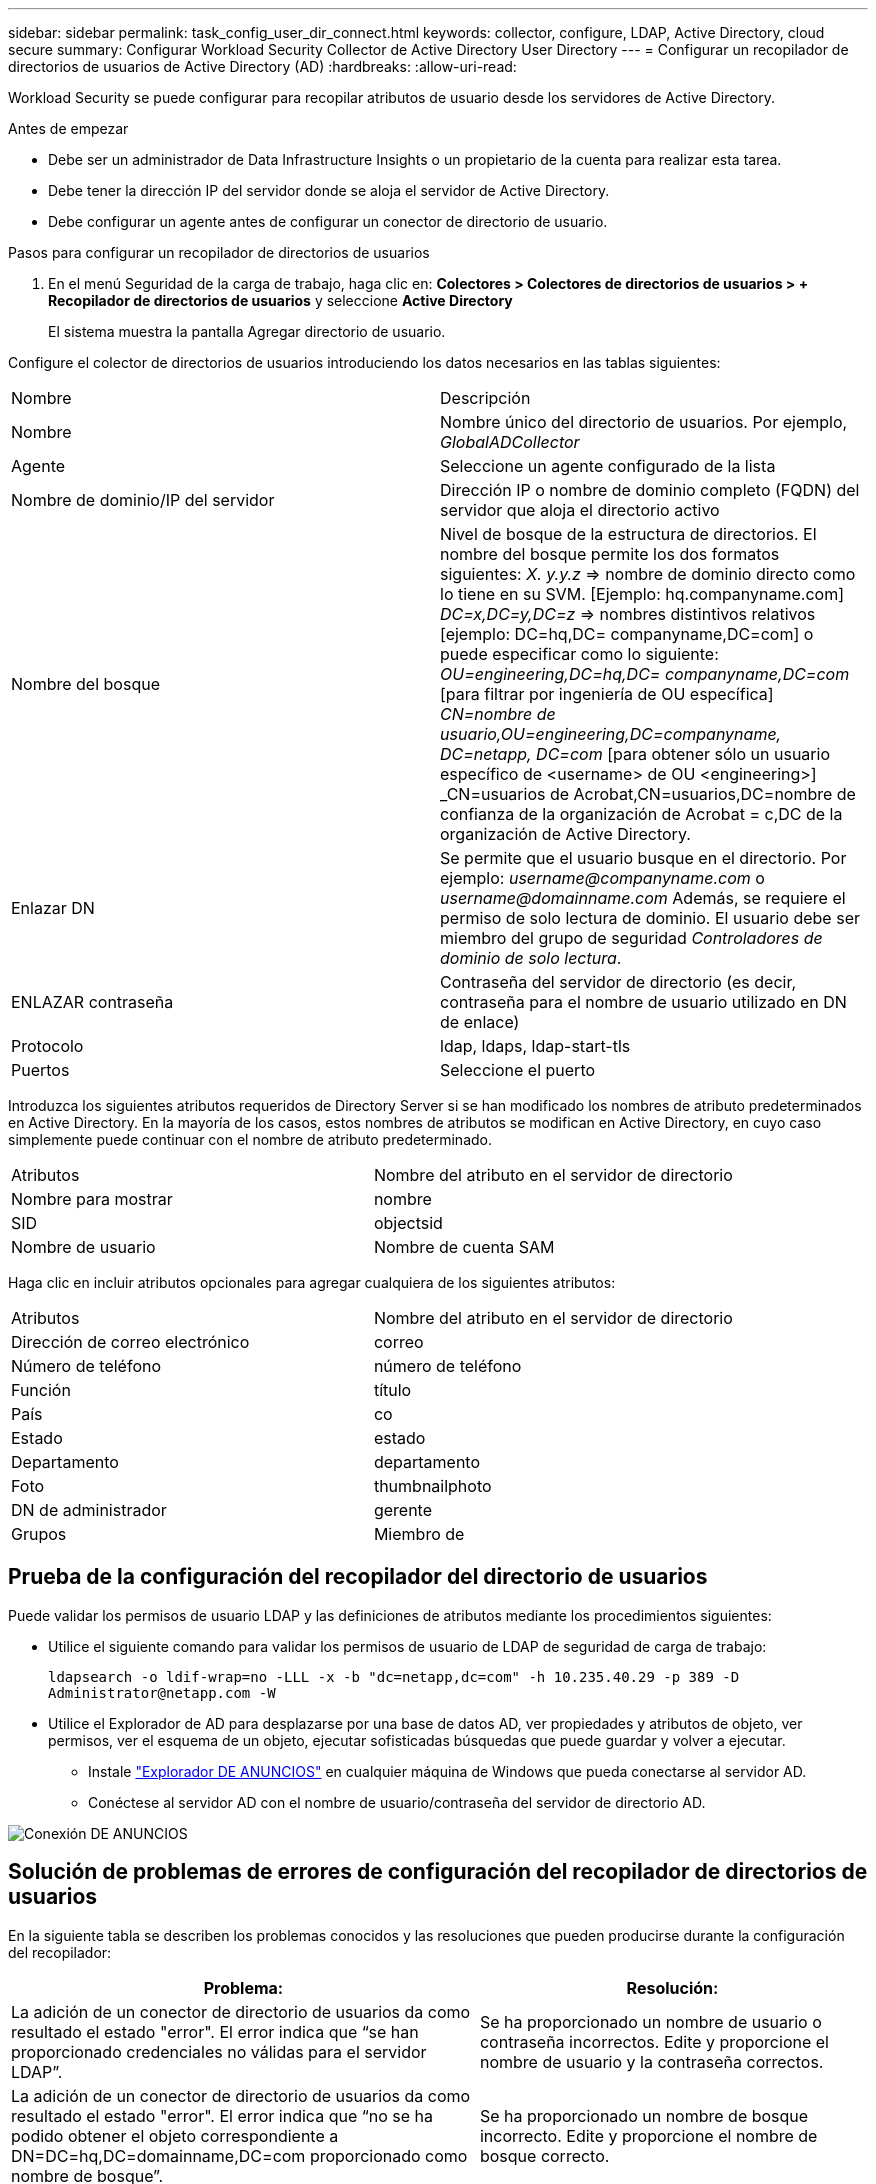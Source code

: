 ---
sidebar: sidebar 
permalink: task_config_user_dir_connect.html 
keywords: collector, configure, LDAP, Active Directory, cloud secure 
summary: Configurar Workload Security Collector de Active Directory User Directory 
---
= Configurar un recopilador de directorios de usuarios de Active Directory (AD)
:hardbreaks:
:allow-uri-read: 


[role="lead"]
Workload Security se puede configurar para recopilar atributos de usuario desde los servidores de Active Directory.

.Antes de empezar
* Debe ser un administrador de Data Infrastructure Insights o un propietario de la cuenta para realizar esta tarea.
* Debe tener la dirección IP del servidor donde se aloja el servidor de Active Directory.
* Debe configurar un agente antes de configurar un conector de directorio de usuario.


.Pasos para configurar un recopilador de directorios de usuarios
. En el menú Seguridad de la carga de trabajo, haga clic en: *Colectores > Colectores de directorios de usuarios > + Recopilador de directorios de usuarios* y seleccione *Active Directory*
+
El sistema muestra la pantalla Agregar directorio de usuario.



Configure el colector de directorios de usuarios introduciendo los datos necesarios en las tablas siguientes:

[cols="2*"]
|===


| Nombre | Descripción 


| Nombre | Nombre único del directorio de usuarios. Por ejemplo, _GlobalADCollector_ 


| Agente | Seleccione un agente configurado de la lista 


| Nombre de dominio/IP del servidor | Dirección IP o nombre de dominio completo (FQDN) del servidor que aloja el directorio activo 


| Nombre del bosque | Nivel de bosque de la estructura de directorios. El nombre del bosque permite los dos formatos siguientes: _X. y.y.z_ => nombre de dominio directo como lo tiene en su SVM. [Ejemplo: hq.companyname.com] _DC=x,DC=y,DC=z_ => nombres distintivos relativos [ejemplo: DC=hq,DC= companyname,DC=com] o puede especificar como lo siguiente: _OU=engineering,DC=hq,DC= companyname,DC=com_ [para filtrar por ingeniería de OU específica] _CN=nombre de usuario,OU=engineering,DC=companyname, DC=netapp, DC=com_ [para obtener sólo un usuario específico de <username> de OU <engineering>] _CN=usuarios de Acrobat,CN=usuarios,DC=nombre de confianza de la organización de Acrobat = c,DC de la organización de Active Directory. 


| Enlazar DN | Se permite que el usuario busque en el directorio. Por ejemplo: _username@companyname.com_ o _username@domainname.com_ Además, se requiere el permiso de solo lectura de dominio. El usuario debe ser miembro del grupo de seguridad _Controladores de dominio de solo lectura_. 


| ENLAZAR contraseña | Contraseña del servidor de directorio (es decir, contraseña para el nombre de usuario utilizado en DN de enlace) 


| Protocolo | ldap, ldaps, ldap-start-tls 


| Puertos | Seleccione el puerto 
|===
Introduzca los siguientes atributos requeridos de Directory Server si se han modificado los nombres de atributo predeterminados en Active Directory. En la mayoría de los casos, estos nombres de atributos se modifican en Active Directory, en cuyo caso simplemente puede continuar con el nombre de atributo predeterminado.

[cols="2*"]
|===


| Atributos | Nombre del atributo en el servidor de directorio 


| Nombre para mostrar | nombre 


| SID | objectsid 


| Nombre de usuario | Nombre de cuenta SAM 
|===
Haga clic en incluir atributos opcionales para agregar cualquiera de los siguientes atributos:

[cols="2*"]
|===


| Atributos | Nombre del atributo en el servidor de directorio 


| Dirección de correo electrónico | correo 


| Número de teléfono | número de teléfono 


| Función | título 


| País | co 


| Estado | estado 


| Departamento | departamento 


| Foto | thumbnailphoto 


| DN de administrador | gerente 


| Grupos | Miembro de 
|===


== Prueba de la configuración del recopilador del directorio de usuarios

Puede validar los permisos de usuario LDAP y las definiciones de atributos mediante los procedimientos siguientes:

* Utilice el siguiente comando para validar los permisos de usuario de LDAP de seguridad de carga de trabajo:
+
`ldapsearch -o ldif-wrap=no -LLL -x -b "dc=netapp,dc=com" -h 10.235.40.29 -p 389 -D \Administrator@netapp.com -W`

* Utilice el Explorador de AD para desplazarse por una base de datos AD, ver propiedades y atributos de objeto, ver permisos, ver el esquema de un objeto, ejecutar sofisticadas búsquedas que puede guardar y volver a ejecutar.
+
** Instale link:https://docs.microsoft.com/en-us/sysinternals/downloads/adexplorer["Explorador DE ANUNCIOS"] en cualquier máquina de Windows que pueda conectarse al servidor AD.
** Conéctese al servidor AD con el nombre de usuario/contraseña del servidor de directorio AD.




image:cs_ADExample.png["Conexión DE ANUNCIOS"]



== Solución de problemas de errores de configuración del recopilador de directorios de usuarios

En la siguiente tabla se describen los problemas conocidos y las resoluciones que pueden producirse durante la configuración del recopilador:

[cols="2*"]
|===
| Problema: | Resolución: 


| La adición de un conector de directorio de usuarios da como resultado el estado "error". El error indica que “se han proporcionado credenciales no válidas para el servidor LDAP”. | Se ha proporcionado un nombre de usuario o contraseña incorrectos. Edite y proporcione el nombre de usuario y la contraseña correctos. 


| La adición de un conector de directorio de usuarios da como resultado el estado "error". El error indica que “no se ha podido obtener el objeto correspondiente a DN=DC=hq,DC=domainname,DC=com proporcionado como nombre de bosque”. | Se ha proporcionado un nombre de bosque incorrecto. Edite y proporcione el nombre de bosque correcto. 


| Los atributos opcionales del usuario de dominio no aparecen en la página Workload Security User Profile (Perfil de usuario de seguridad de carga de trabajo). | Esto probablemente se deba a una discrepancia entre los nombres de los atributos opcionales agregados en CloudSecure y los nombres de atributos reales en Active Directory. Edite y proporcione los nombres de atributos opcionales correctos. 


| Recopilador de datos en estado de error "Failed to retrieve users LDAP". Motivo del error: No se puede conectar al servidor, la conexión es nula" | Reinicie el recopilador haciendo clic en el botón _restart_. 


| La adición de un conector de directorio de usuarios da como resultado el estado "error". | Asegúrese de haber proporcionado valores válidos para los campos requeridos (servidor, nombre de bosque, bind-DN, bind-Password). Asegúrese de que la entrada BIND-DN se proporciona siempre como ‘Administrador@<domain_forest_name>’ o como cuenta de usuario con privilegios de administrador de dominio. 


| La adición de un conector de Directorio de usuarios da como resultado EL estado DE "REPRUEBA". Muestra el error “no se puede definir el estado del recopilador,REASON TCP command [Connect(localhost:35012,None,List(),some(,segundos),true)] failed debido a que se rechazó java.net.ConnectionException:Connection.” | Se proporciona una IP o un FQDN incorrectos para el servidor AD. Edite y proporcione la dirección IP o el FQDN correctos. 


| La adición de un conector de directorio de usuarios da como resultado el estado "error". El error dice: “Error al establecer la conexión LDAP”. | Se proporciona una IP o un FQDN incorrectos para el servidor AD. Edite y proporcione la dirección IP o el FQDN correctos. 


| La adición de un conector de directorio de usuarios da como resultado el estado "error". El error dice: “No se han podido cargar los ajustes. Motivo: La configuración de DataSource tiene un error. Razón específica: /Connector/conf/Application.conf: 70: ldap.ldap-Port tiene TIPO CADENA en lugar DE NÚMERO” | Valor incorrecto para el puerto proporcionado. Pruebe a usar los valores de puerto predeterminados o el número de puerto correcto para el servidor AD. 


| Empecé con los atributos obligatorios, y funcionó. Después de agregar los opcionales, los datos de atributos opcionales no se obtienen de AD. | Esto probablemente se deba a una discrepancia entre los atributos opcionales agregados en CloudSecure y los nombres de atributos reales en Active Directory. Edite y proporcione el nombre de atributo obligatorio o opcional correcto. 


| Después de reiniciar el recopilador, ¿cuándo se producirá la sincronización de AD? | La sincronización DE ANUNCIOS se producirá inmediatamente después de que se reinicie el recopilador. Tardará aproximadamente 15 minutos en recuperar datos de usuario de aproximadamente 300 000 usuarios y se actualiza cada 12 horas automáticamente. 


| Los datos de usuario se sincronizan de AD con CloudSecure. ¿Cuándo se eliminarán los datos? | Los datos de usuario se conservan durante 13 meses en caso de no actualización. Si se elimina el arrendatario, los datos se eliminarán. 


| El conector del directorio de usuarios tiene como resultado el estado "error". "El conector está en estado de error. Nombre del servicio: UsersLDAP. Motivo del fallo: No se pudieron recuperar los usuarios LDAP. Motivo del fallo: 80090308: LdapErr: DSID-0C090453, comentario: Error de AcceptSecurityContext, data 52e, v3839" | Se ha proporcionado un nombre de bosque incorrecto. Consulte más arriba cómo proporcionar el nombre correcto del bosque. 


| El número de teléfono no se rellena en la página del perfil de usuario. | Lo más probable es que esto se deba a un problema de asignación de atributos con Active Directory. 1. Edite el recopilador de Active Directory en particular que está recuperando la información del usuario de Active Directory. 2. Nota Bajo atributos opcionales, hay un nombre de campo “Número de teléfono” asignado al atributo de Active Directory “número de teléfono”. 4. Ahora, utilice la herramienta Explorador de Active Directory como se describe anteriormente para examinar Active Directory y ver el nombre de atributo correcto. 3. Asegúrese de que en Active Directory hay un atributo llamado “número de teléfono” que tiene efectivamente el número de teléfono del usuario. 5. Digamos que en Active Directory se ha modificado a “phonenumber”. 6. A continuación, edite el recopilador del directorio de usuarios de CloudSecure. En la sección atributo opcional, sustituya ‘telefonenumber’ por ‘fonenumber’. 7. Guarde el recopilador de Active Directory, el recopilador se reiniciará y obtendrá el número de teléfono del usuario y mostrará el mismo en la página de perfil de usuario. 


| Si el certificado de cifrado (SSL) está habilitado en el servidor de Active Directory (AD), el recopilador de directorios de usuarios de seguridad de carga de trabajo no se puede conectar al servidor AD. | Desactive el cifrado de AD Server antes de configurar un recopilador de directorios de usuarios. Una vez que se haya recuperado el detalle del usuario, estará allí por 13 meses. Si el servidor AD se desconecta después de obtener los detalles del usuario, los usuarios recién agregados en AD no se obtendrán. Para recuperar de nuevo, el recopilador de directorios de usuarios debe estar conectado a AD. 


| Los datos de Active Directory están presentes en CloudInsights Security. Desea eliminar toda la información de usuario de CloudInsights. | No SÓLO es posible eliminar la información de usuario de Active Directory de CloudInsights Security. Para eliminar el usuario, el arrendatario completo debe ser eliminado. 
|===